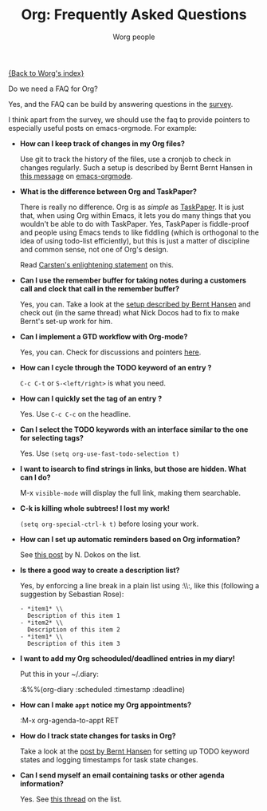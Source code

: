 #+OPTIONS:    H:3 num:nil toc:nil \n:nil @:t ::t |:t ^:t -:t f:t *:t TeX:t LaTeX:t skip:nil d:(HIDE) tags:not-in-toc
#+STARTUP:    align fold nodlcheck hidestars oddeven lognotestate
#+SEQ_TODO:   TODO(t) INPROGRESS(i) WAITING(w@) | DONE(d) CANCELED(c@)
#+TAGS:       Write(w) Update(u) Fix(f) Check(c) 
#+TITLE:      Org: Frequently Asked Questions
#+AUTHOR:     Worg people
#+EMAIL:      bzg AT altern DOT org
#+LANGUAGE:   en
#+PRIORITIES: A C B
#+CATEGORY:   worg

[[file:index.org][{Back to Worg's index}]]

Do we need a FAQ for Org?

Yes, and the FAQ can be build by answering questions in the [[file:org-survey.org][survey]].

I think apart from the survey, we should use the faq to provide
pointers to especially useful posts on emacs-orgmode.  For example:

# Feel free to restructure this file


- *How can I keep track of changes in my Org files?*

  Use git to track the history of the files, use a cronjob to check in
  changes regularly.  Such a setup is described by Bernt Bernt Hansen
  in [[http://article.gmane.org/gmane.emacs.orgmode/6233][this message]] on [[http://dir.gmane.org/gmane.emacs.orgmode][emacs-orgmode]].

- *What is the difference between Org and TaskPaper?*

  There is really no difference.  Org is as /simple/ as [[http://hogbaysoftware.com/products/taskpaper][TaskPaper]].  It
  is just that, when using Org within Emacs, it lets you do many things
  that you wouldn't be able to do with TaskPaper.  Yes, TaskPaper is
  fiddle-proof and people using Emacs tends to like fiddling (which is
  orthogonal to the idea of using todo-list efficiently), but this is
  just a matter of discipline and common sense, not one of Org's design.

  Read [[http://article.gmane.org/gmane.emacs.orgmode/6224][Carsten's enlightening statement]] on this.

- *Can I use the remember buffer for taking notes during a customers
  call and clock that call in the remember buffer?*

  Yes, you can.  Take a look at the [[http://thread.gmane.org/gmane.emacs.orgmode/5482][setup described by Bernt Hansen]]
  and check out (in the same thread) what Nick Docos had to fix to
  make Bernt's set-up work for him.

- *Can I implement a GTD workflow with Org-mode?*

  Yes, you can.  Check for discussions and pointers [[http://orgmode.org/#sec-5.5][here]].

- *How can I cycle through the TODO keyword of an entry ?*

  =C-c C-t= or =S-<left/right>= is what you need.

- *How can I quickly set the tag of an entry ?*

  Yes. Use =C-c C-c= on the headline.

- *Can I select the TODO keywords with an interface similar to the one
  for selecting tags?*

  Yes.  Use =(setq org-use-fast-todo-selection t)=

- *I want to isearch to find strings in links, but those are hidden.
  What can I do?*

  M-x =visible-mode= will display the full link, making them searchable.

- *C-k is killing whole subtrees!  I lost my work!*

  =(setq org-special-ctrl-k t)= before losing your work. 

- *How can I set up automatic reminders based on Org information?*

  See [[http://article.gmane.org/gmane.emacs.orgmode/5271][this post]] by N. Dokos on the list.

- *Is there a good way to create a description list?*

  Yes, by enforcing a line break in a plain list using :\\:, like this
  (following a suggestion by Sebastian Rose):

  : - *item1* \\
  :   Description of this item 1
  : - *item2* \\
  :   Description of this item 2
  : - *item1* \\
  :   Description of this item 3

- *I want to add my Org scheoduled/deadlined entries in my diary!*

  Put this in your ~/.diary:
  
  :&%%(org-diary :scheduled :timestamp :deadline)

- *How can I make =appt= notice my Org appointments?*

  :M-x org-agenda-to-appt RET

- *How do I track state changes for tasks in Org?*

  Take a look at the [[http://thread.gmane.org/gmane.emacs.orgmode/6082][post by Bernt Hansen]] for setting up TODO keyword
  states and logging timestamps for task state changes.

- *Can I send myself an email containing tasks or other agenda
  information?*

  Yes.  See [[http://article.gmane.org/gmane.emacs.orgmode/6112][this thread]] on the list.
